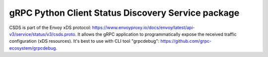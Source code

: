 gRPC Python Client Status Discovery Service package
===================================================

CSDS is part of the Envoy xDS protocol:
https://www.envoyproxy.io/docs/envoy/latest/api-v3/service/status/v3/csds.proto.
It allows the gRPC application to programmatically expose the received traffic
configuration (xDS resources). It's best to use with CLI tool "grpcdebug":
https://github.com/grpc-ecosystem/grpcdebug.
